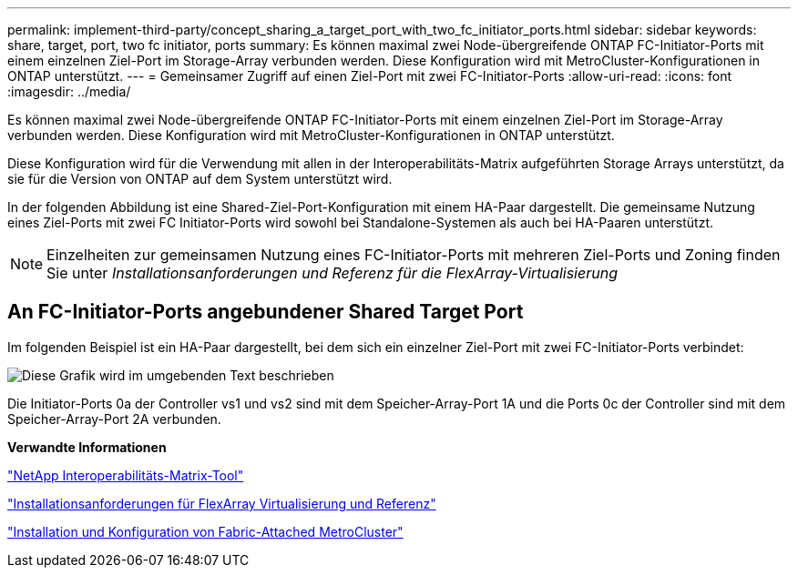---
permalink: implement-third-party/concept_sharing_a_target_port_with_two_fc_initiator_ports.html 
sidebar: sidebar 
keywords: share, target, port, two fc initiator, ports 
summary: Es können maximal zwei Node-übergreifende ONTAP FC-Initiator-Ports mit einem einzelnen Ziel-Port im Storage-Array verbunden werden. Diese Konfiguration wird mit MetroCluster-Konfigurationen in ONTAP unterstützt. 
---
= Gemeinsamer Zugriff auf einen Ziel-Port mit zwei FC-Initiator-Ports
:allow-uri-read: 
:icons: font
:imagesdir: ../media/


[role="lead"]
Es können maximal zwei Node-übergreifende ONTAP FC-Initiator-Ports mit einem einzelnen Ziel-Port im Storage-Array verbunden werden. Diese Konfiguration wird mit MetroCluster-Konfigurationen in ONTAP unterstützt.

Diese Konfiguration wird für die Verwendung mit allen in der Interoperabilitäts-Matrix aufgeführten Storage Arrays unterstützt, da sie für die Version von ONTAP auf dem System unterstützt wird.

In der folgenden Abbildung ist eine Shared-Ziel-Port-Konfiguration mit einem HA-Paar dargestellt. Die gemeinsame Nutzung eines Ziel-Ports mit zwei FC Initiator-Ports wird sowohl bei Standalone-Systemen als auch bei HA-Paaren unterstützt.

[NOTE]
====
Einzelheiten zur gemeinsamen Nutzung eines FC-Initiator-Ports mit mehreren Ziel-Ports und Zoning finden Sie unter _Installationsanforderungen und Referenz für die FlexArray-Virtualisierung_

====


== An FC-Initiator-Ports angebundener Shared Target Port

Im folgenden Beispiel ist ein HA-Paar dargestellt, bei dem sich ein einzelner Ziel-Port mit zwei FC-Initiator-Ports verbindet:

image::../media/shared_target_ports.gif[Diese Grafik wird im umgebenden Text beschrieben]

Die Initiator-Ports 0a der Controller vs1 und vs2 sind mit dem Speicher-Array-Port 1A und die Ports 0c der Controller sind mit dem Speicher-Array-Port 2A verbunden.

*Verwandte Informationen*

https://mysupport.netapp.com/matrix["NetApp Interoperabilitäts-Matrix-Tool"]

https://docs.netapp.com/us-en/ontap-flexarray/install/index.html["Installationsanforderungen für FlexArray Virtualisierung und Referenz"]

https://docs.netapp.com/us-en/ontap-metrocluster/install-fc/index.html["Installation und Konfiguration von Fabric-Attached MetroCluster"]
